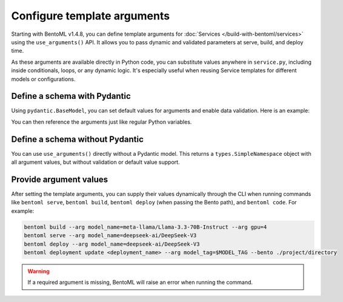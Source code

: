 ============================
Configure template arguments
============================

Starting with BentoML v1.4.8, you can define template arguments for :doc:`Services </build-with-bentoml/services>` using the ``use_arguments()`` API. It allows you to pass dynamic and validated parameters at serve, build, and deploy time.

As these arguments are available directly in Python code, you can substitute values anywhere in ``service.py``, including inside conditionals, loops, or any dynamic logic. It's especially useful when reusing Service templates for different models or configurations.

Define a schema with Pydantic
-----------------------------

Using ``pydantic.BaseModel``, you can set default values for arguments and enable data validation. Here is an example:

.. code-block:: python
   :caption: `service.py`

   from pydantic import BaseModel
   import bentoml

   class BentoArgs(BaseModel):
       model_name: str
       gpu: int = 8
       gpu_type: str = "nvidia-h200-141gb"

   args = bentoml.use_arguments(BentoArgs)

You can then reference the arguments just like regular Python variables.

.. code-block:: python
   :caption: `service.py`

   import bentoml

   @bentoml.service(
       resources={
           "gpu": args.gpu,
           "gpu_type": args.gpu_type
       }
   )
   class LLM:
       model = bentoml.models.HuggingFaceModel(args.model_name)
       ...

Define a schema without Pydantic
--------------------------------

You can use ``use_arguments()`` directly without a Pydantic model. This returns a ``types.SimpleNamespace`` object with all argument values, but without validation or default value support.

.. code-block:: python
   :caption: `service.py`

   import bentoml

   args = bentoml.use_arguments()

   @bentoml.service(resources={"gpu": int(args.gpu)})
   class LLM:
       model = bentoml.models.HuggingFaceModel(args.model_name)
       ...

Provide argument values
-----------------------

After setting the template arguments, you can supply their values dynamically through the CLI when running commands like ``bentoml serve``, ``bentoml build``, ``bentoml deploy`` (when passing the Bento path), and ``bentoml code``. For example:

.. code-block:: bash

   bentoml build --arg model_name=meta-llama/Llama-3.3-70B-Instruct --arg gpu=4
   bentoml serve --arg model_name=deepseek-ai/DeepSeek-V3
   bentoml deploy --arg model_name=deepseek-ai/DeepSeek-V3
   bentoml deployment update <deployment_name> --arg model_tag=$MODEL_TAG --bento ./project/directory

.. warning::

   If a required argument is missing, BentoML will raise an error when running the command.

